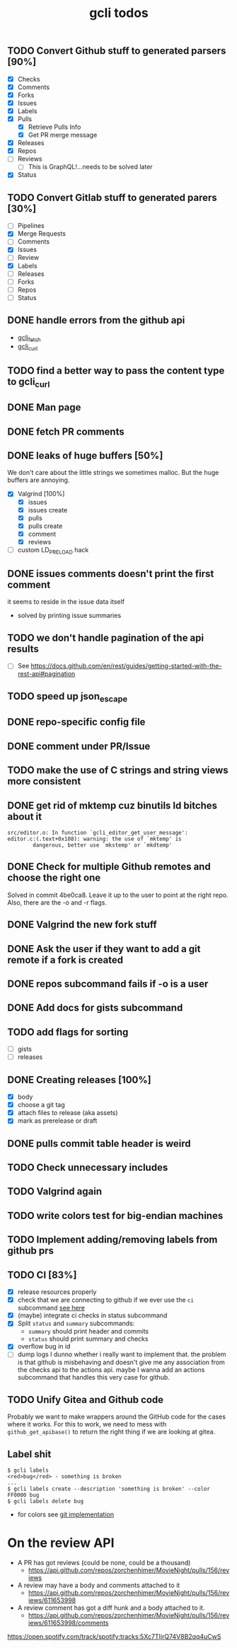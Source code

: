 #+TITLE: gcli todos

** TODO Convert Github stuff to generated parsers [90%]
   - [X] Checks
   - [X] Comments
   - [X] Forks
   - [X] Issues
   - [X] Labels
   - [X] Pulls
	 - [X] Retrieve Pulls Info
	 - [X] Get PR merge message
   - [X] Releases
   - [X] Repos
   - [ ] Reviews
	 - [ ] This is GraphQL!...needs to be solved later
   - [X] Status

** TODO Convert Gitlab stuff to generated parers [30%]
   - [ ] Pipelines
   - [X] Merge Requests
   - [ ] Comments
   - [X] Issues
   - [ ] Review
   - [X] Labels
   - [ ] Releases
   - [ ] Forks
   - [ ] Repos
   - [ ] Status

** DONE handle errors from the github api
   - [[file:src/curl.c::ghcli_fetch(const char *url, ghcli_fetch_buffer *out)][gcli_fetch]]
   - [[file:src/curl.c::ghcli_curl(FILE *stream, const char *url, const char *content_type)][gcli_curl]]
** TODO find a better way to pass the content type to gcli_curl
** DONE Man page
** DONE fetch PR comments
** DONE leaks of huge buffers [50%]
   We don't care about the little strings we sometimes malloc. But the
   huge buffers are annoying.
   - [X] Valgrind [100%]
	 - [X] issues
	 - [X] issues create
	 - [X] pulls
	 - [X] pulls create
	 - [X] comment
	 - [X] reviews
   - [ ] custom LD_PRELOAD hack
** DONE issues comments doesn't print the first comment
   it seems to reside in the issue data itself
   - solved by printing issue summaries
** TODO we don't handle pagination of the api results
   - [ ] See https://docs.github.com/en/rest/guides/getting-started-with-the-rest-api#pagination
** TODO speed up json_escape
** DONE repo-specific config file
** DONE comment under PR/Issue
** TODO make the use of C strings and string views more consistent
** DONE get rid of mktemp cuz binutils ld bitches about it
   #+begin_example
   src/editor.o: In function `gcli_editor_get_user_message':
   editor.c:(.text+0x108): warning: the use of `mktemp' is
		   dangerous, better use `mkstemp' or `mkdtemp'
   #+end_example
** DONE Check for multiple Github remotes and choose the right one
   Solved in commit 4be0ca8. Leave it up to the user to point at the
   right repo. Also, there are the -o and -r flags.
** DONE Valgrind the new fork stuff
** DONE Ask the user if they want to add a git remote if a fork is created
** DONE repos subcommand fails if -o is a user
** DONE Add docs for gists subcommand
** TODO add flags for sorting
   - [ ] gists
   - [ ] releases
** DONE Creating releases [100%]
   - [X] body
   - [X] choose a git tag
   - [X] attach files to release (aka assets)
   - [X] mark as prerelease or draft
** DONE pulls commit table header is weird
** TODO Check unnecessary includes
** TODO Valgrind again
** TODO write colors test for big-endian machines
** TODO Implement adding/removing labels from github prs
** TODO CI [83%]
   - [X] release resources properly
   - [X] check that we are connecting to github if we ever use the
	 =ci= subcommand [[file:src/gcli.c::if (gcli_config_get_forge_type() != GCLI_FORGE_GITHUB)][see here]]
   - [X] (maybe) integrate ci checks in status subcommand
   - [X] Split =status= and =summary= subcommands:
	 - =summary= should print header and commits
	 - =status= should print summary and checks
   - [X] overflow bug in id
   - [ ] dump logs I dunno whether i really want to implement
	 that. the problem is that github is misbehaving and doesn't give
	 me any association from the checks api to the actions api. maybe
	 I wanna add an actions subcommand that handles this very case for
	 github.
** TODO Unify Gitea and Github code

   Probably we want to make wrappers around the GitHub code for the
   cases where it works. For this to work, we need to mess with
   =github_get_apibase()= to return the right thing if we are looking
   at gitea.

** Label shit

   #+begin_example
   $ gcli labels
   <red>bug</red> - something is broken
   ...
   $ gcli labels create --description 'something is broken' --color FF0000 bug
   $ gcli labels delete bug
   #+end_example

   - for colors see [[https://github.com/git/git/blob/master/color.h][git implementation]]

* On the review API
  - A PR has got reviews (could be none, could be a thousand)
	+ https://api.github.com/repos/zorchenhimer/MovieNight/pulls/156/reviews
  - A review may have a body and comments attached to it
	+ https://api.github.com/repos/zorchenhimer/MovieNight/pulls/156/reviews/611653998
  - A review comment has got a diff hunk and a body attached to it.
	+ https://api.github.com/repos/zorchenhimer/MovieNight/pulls/156/reviews/611653998/comments
https://open.spotify.com/track/spotify:tracks:5Xc7TIjrQ74V8B2qq4uCwS
